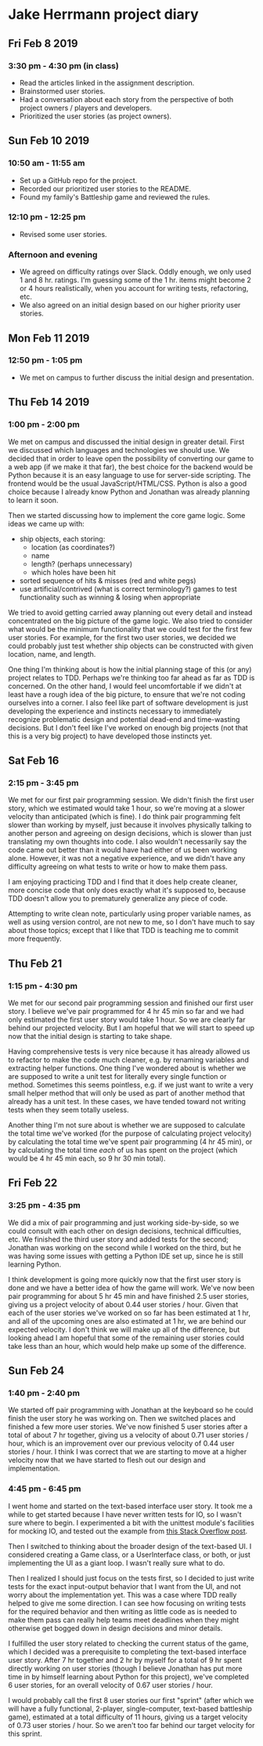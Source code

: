 * Jake Herrmann project diary
** Fri Feb 8 2019
*** 3:30 pm - 4:30 pm (in class)
- Read the articles linked in the assignment description.
- Brainstormed user stories.
- Had a conversation about each story from the perspective of both project
  owners / players and developers.
- Prioritized the user stories (as project owners).
** Sun Feb 10 2019
*** 10:50 am - 11:55 am
- Set up a GitHub repo for the project.
- Recorded our prioritized user stories to the README.
- Found my family's Battleship game and reviewed the rules.
*** 12:10 pm - 12:25 pm
- Revised some user stories.
*** Afternoon and evening
- We agreed on difficulty ratings over Slack. Oddly enough, we only used 1 and
  8 hr. ratings. I'm guessing some of the 1 hr. items might become 2 or 4 hours
  realistically, when you account for writing tests, refactoring, etc.
- We also agreed on an initial design based on our higher priority user
  stories.
** Mon Feb 11 2019
*** 12:50 pm - 1:05 pm
- We met on campus to further discuss the initial design and presentation.
** Thu Feb 14 2019
*** 1:00 pm - 2:00 pm
We met on campus and discussed the initial design in greater detail. First we
discussed which languages and technologies we should use. We decided that in
order to leave open the possibility of converting our game to a web app (if we
make it that far), the best choice for the backend would be Python because it
is an easy language to use for server-side scripting. The frontend would be the
usual JavaScript/HTML/CSS. Python is also a good choice because I already know
Python and Jonathan was already planning to learn it soon.

Then we started discussing how to implement the core game logic. Some ideas we
came up with:

- ship objects, each storing:
  - location (as coordinates?)
  - name
  - length? (perhaps unnecessary)
  - which holes have been hit
- sorted sequence of hits & misses (red and white pegs)
- use artificial/contrived (what is correct terminology?) games to test
  functionality such as winning & losing when appropriate
  
We tried to avoid getting carried away planning out every detail and instead
concentrated on the big picture of the game logic. We also tried to consider
what would be the minimum functionality that we could test for the first few
user stories. For example, for the first two user stories, we decided we could
probably just test whether ship objects can be constructed with given location,
name, and length.

One thing I'm thinking about is how the initial planning stage of this (or any)
project relates to TDD. Perhaps we're thinking too far ahead as far as TDD is
concerned. On the other hand, I would feel uncomfortable if we didn't at least
have a rough idea of the big picture, to ensure that we're not coding ourselves
into a corner. I also feel like part of software development is just developing
the experience and instincts necessary to immediately recognize problematic
design and potential dead-end and time-wasting decisions. But I don't feel like
I've worked on enough big projects (not that this is a very big project) to
have developed those instincts yet.
** Sat Feb 16
*** 2:15 pm - 3:45 pm
We met for our first pair programming session. We didn't finish the first user
story, which we estimated would take 1 hour, so we're moving at a slower
velocity than anticipated (which is fine). I do think pair programming felt
slower than working by myself, just because it involves physically talking to
another person and agreeing on design decisions, which is slower than just
translating my own thoughts into code. I also wouldn't necessarily say the code
came out better than it would have had either of us been working alone.
However, it was not a negative experience, and we didn't have any difficulty
agreeing on what tests to write or how to make them pass.

I am enjoying practicing TDD and I find that it does help create cleaner, more
concise code that only does exactly what it's supposed to, because TDD doesn't
allow you to prematurely generalize any piece of code.

Attempting to write clean note, particularly using proper variable names, as
well as using version control, are not new to me, so I don't have much to say
about those topics; except that I like that TDD is teaching me to commit more
frequently.
** Thu Feb 21
*** 1:15 pm - 4:30 pm
We met for our second pair programming session and finished our first user
story. I believe we've pair programmed for 4 hr 45 min so far and we had only
estimated the first user story would take 1 hour. So we are clearly far behind
our projected velocity. But I am hopeful that we will start to speed up now
that the initial design is starting to take shape.

Having comprehensive tests is very nice because it has already allowed us to
refactor to make the code much cleaner, e.g. by renaming variables and
extracting helper functions. One thing I've wondered about is whether we are
supposed to write a unit test for literally every single function or method.
Sometimes this seems pointless, e.g. if we just want to write a very small
helper method that will only be used as part of another method that already has
a unit test. In these cases, we have tended toward not writing tests when they
seem totally useless.

Another thing I'm not sure about is whether we are supposed to calculate the
total time we've worked (for the purpose of calculating project velocity) by
calculating the total time we've spent pair programming (4 hr 45 min), or by
calculating the total time /each/ of us has spent on the project (which would
be 4 hr 45 min each, so 9 hr 30 min total).
** Fri Feb 22
*** 3:25 pm - 4:35 pm
We did a mix of pair programming and just working side-by-side, so we could
consult with each other on design decisions, technical difficulties, etc. We
finished the third user story and added tests for the second; Jonathan was
working on the second while I worked on the third, but he was having some
issues with getting a Python IDE set up, since he is still learning Python.

I think development is going more quickly now that the first user story is done
and we have a better idea of how the game will work. We've now been pair
programming for about 5 hr 45 min and have finished 2.5 user stories, giving us
a project velocity of about 0.44 user stories / hour. Given that each of the
user stories we've worked on so far has been estimated at 1 hr, and all of the
upcoming ones are also estimated at 1 hr, we are behind our expected velocity.
I don't think we will make up all of the difference, but looking ahead I am
hopeful that some of the remaining user stories could take less than an hour,
which would help make up some of the difference.
** Sun Feb 24
*** 1:40 pm - 2:40 pm
We started off pair programming with Jonathan at the keyboard so he could
finish the user story he was working on. Then we switched places and finished a
few more user stories. We've now finished 5 user stories after a total of about
7 hr together, giving us a velocity of about 0.71 user stories / hour, which is
an improvement over our previous velocity of 0.44 user stories / hour. I think
I was correct that we are starting to move at a higher velocity now that we
have started to flesh out our design and implementation.
*** 4:45 pm - 6:45 pm
I went home and started on the text-based interface user story. It took me a
while to get started because I have never written tests for IO, so I wasn't
sure where to begin. I experimented a bit with the unittest module's facilities
for mocking IO, and tested out the example from
[[https://stackoverflow.com/a/21047132][this Stack Overflow post]].

Then I switched to thinking about the broader design of the text-based UI. I
considered creating a Game class, or a UserInterface class, or both, or just
implementing the UI as a giant loop. I wasn't really sure what to do.

Then I realized I should just focus on the tests first, so I decided to just
write tests for the exact input-output behavior that I want from the UI, and
not worry about the implementation yet. This was a case where TDD really helped
to give me some direction. I can see how focusing on writing tests for the
required behavior and then writing as little code as is needed to make them
pass can really help teams meet deadlines when they might otherwise get bogged
down in design decisions and minor details.

I fulfilled the user story related to checking the current status of the game,
which I decided was a prerequisite to completing the text-based interface user
story. After 7 hr together and 2 hr by myself for a total of 9 hr spent
directly working on user stories (though I believe Jonathan has put more time
in by himself learning about Python for this project), we've completed 6 user
stories, for an overall velocity of 0.67 user stories / hour.

I would probably call the first 8 user stories our first "sprint" (after which
we will have a fully functional, 2-player, single-computer, text-based
battleship game), estimated at a total difficulty of 11 hours, giving us a
target velocity of 0.73 user stories / hour. So we aren't too far behind our
target velocity for this sprint.
